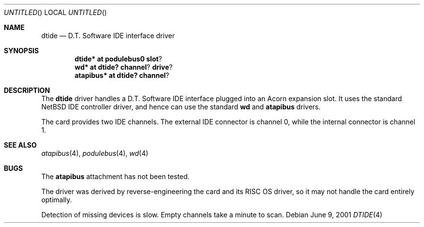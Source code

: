 .\" $NetBSD: dtide.4,v 1.1 2001/06/09 13:56:34 bjh21 Exp $
.\"
.\" Copyright (c) 2000 Ben Harris
.\" All rights reserved.
.\"
.\" Redistribution and use in source and binary forms, with or without
.\" modification, are permitted provided that the following conditions
.\" are met:
.\" 1. Redistributions of source code must retain the above copyright
.\"    notice, this list of conditions and the following disclaimer.
.\" 2. Redistributions in binary form must reproduce the above copyright
.\"    notice, this list of conditions and the following disclaimer in the
.\"    documentation and/or other materials provided with the distribution.
.\" 3. The name of the author may not be used to endorse or promote products
.\"    derived from this software without specific prior written permission.
.\" 
.\" THIS SOFTWARE IS PROVIDED BY THE AUTHOR ``AS IS'' AND ANY EXPRESS OR
.\" IMPLIED WARRANTIES, INCLUDING, BUT NOT LIMITED TO, THE IMPLIED WARRANTIES
.\" OF MERCHANTABILITY AND FITNESS FOR A PARTICULAR PURPOSE ARE DISCLAIMED.
.\" IN NO EVENT SHALL THE AUTHOR BE LIABLE FOR ANY DIRECT, INDIRECT,
.\" INCIDENTAL, SPECIAL, EXEMPLARY, OR CONSEQUENTIAL DAMAGES (INCLUDING, BUT
.\" NOT LIMITED TO, PROCUREMENT OF SUBSTITUTE GOODS OR SERVICES; LOSS OF USE,
.\" DATA, OR PROFITS; OR BUSINESS INTERRUPTION) HOWEVER CAUSED AND ON ANY
.\" THEORY OF LIABILITY, WHETHER IN CONTRACT, STRICT LIABILITY, OR TORT
.\" (INCLUDING NEGLIGENCE OR OTHERWISE) ARISING IN ANY WAY OUT OF THE USE OF
.\" THIS SOFTWARE, EVEN IF ADVISED OF THE POSSIBILITY OF SUCH DAMAGE.
.\"
.Dd June 9, 2001
.Os
.Dt DTIDE 4
.Sh NAME
.Nm dtide
.Nd D.T. Software IDE interface driver
.Sh SYNOPSIS
.Cd dtide* at podulebus0 slot ?
.Cd wd* at dtide? channel ? drive ?
.Cd atapibus* at dtide? channel ?
.Sh DESCRIPTION
The
.Nm
driver handles a D.T. Software IDE interface plugged into an Acorn expansion
slot.  It uses the standard
.Nx
IDE controller driver, and hence can use the standard
.Nm wd
and
.Nm atapibus
drivers.

The card provides two IDE channels.  The external IDE connector is channel 0,
while the internal connector is channel 1.
.Sh SEE ALSO
.Xr atapibus 4 ,
.Xr podulebus 4 ,
.Xr wd 4
.Sh BUGS
The
.Nm atapibus
attachment has not been tested.

The driver was derived by reverse-engineering the card and its
.Tn RISC OS
driver, so it may not handle the card entirely optimally.

Detection of missing devices is slow.  Empty channels take a minute to scan.
